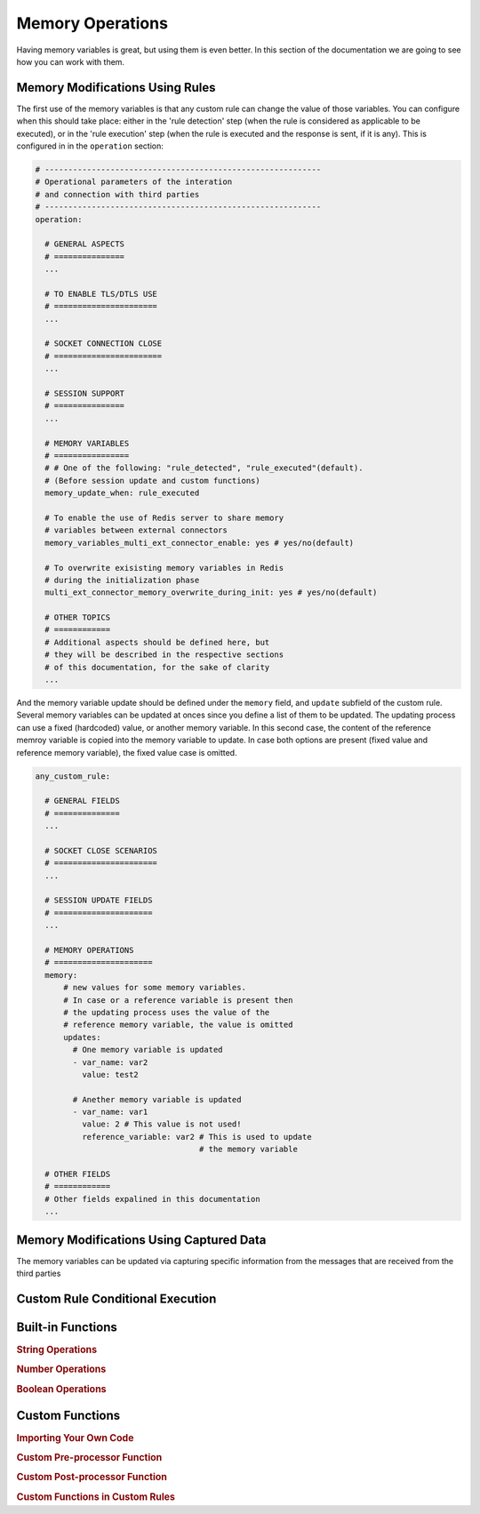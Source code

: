 .. index:: Memory Operations

.. _memory_operations:

Memory Operations
=================
Having memory variables is great, but using them is even better. In this section of the documentation we are going 
to see how you can work with them.

.. index:: Memory Modifications Using Rules

Memory Modifications Using Rules
--------------------------------
The first use of the memory variables is that any custom rule can change the value of those variables. You can configure when this 
should take place: either in the 'rule detection' step (when the rule is considered as applicable to be executed), or in the 'rule execution' 
step (when the rule is executed and the response is sent, if it is any).  This is configured in in the ``operation`` section:

.. code-block:: 

  # -----------------------------------------------------------
  # Operational parameters of the interation 
  # and connection with third parties
  # -----------------------------------------------------------
  operation:

    # GENERAL ASPECTS
    # ===============
    ...

    # TO ENABLE TLS/DTLS USE
    # ======================
    ...

    # SOCKET CONNECTION CLOSE
    # =======================
    ...

    # SESSION SUPPORT
    # ===============
    ...

    # MEMORY VARIABLES
    # ================
    # # One of the following: "rule_detected", "rule_executed"(default). 
    # (Before session update and custom functions)
    memory_update_when: rule_executed 

    # To enable the use of Redis server to share memory 
    # variables between external connectors
    memory_variables_multi_ext_connector_enable: yes # yes/no(default) 

    # To overwrite exisisting memory variables in Redis 
    # during the initialization phase
    multi_ext_connector_memory_overwrite_during_init: yes # yes/no(default) 

    # OTHER TOPICS
    # ============
    # Additional aspects should be defined here, but 
    # they will be described in the respective sections
    # of this documentation, for the sake of clarity
    ...

And the memory variable update should be defined under the ``memory`` field, and ``update`` subfield of the custom rule.
Several memory variables can be updated at onces since you define a list of them to be updated.
The updating process can use a fixed (hardcoded) value, or another memory variable. In this second case,
the content of the reference memroy variable is copied into the memory variable to update. In case both options are present
(fixed value and reference memory variable), the fixed value case is omitted.

.. code-block:: 

  any_custom_rule:

    # GENERAL FIELDS
    # ==============
    ...

    # SOCKET CLOSE SCENARIOS
    # ======================
    ...

    # SESSION UPDATE FIELDS
    # =====================
    ...

    # MEMORY OPERATIONS
    # =====================
    memory:
        # new values for some memory variables.
        # In case or a reference variable is present then 
        # the updating process uses the value of the 
        # reference memory variable, the value is omitted
        updates:
          # One memory variable is updated
          - var_name: var2
            value: test2

          # Anether memory variable is updated
          - var_name: var1
            value: 2 # This value is not used!
            reference_variable: var2 # This is used to update 
                                     # the memory variable

    # OTHER FIELDS
    # ============
    # Other fields expalined in this documentation
    ...

.. index:: Memory Modifications Using Captured Data

Memory Modifications Using Captured Data
----------------------------------------
The memory variables can be updated via capturing specific information from the messages
that are received from the third parties


.. index:: Custom Rule Conditional Execution

Custom Rule Conditional Execution
---------------------------------



.. index:: Built-in Functions

Built-in Functions
------------------

.. rubric:: String Operations



.. rubric:: Number Operations



.. rubric:: Boolean Operations



.. index:: Custom Functions

Custom Functions
----------------

.. rubric:: Importing Your Own Code


.. rubric:: Custom Pre-processor Function


.. rubric:: Custom Post-processor Function


.. rubric:: Custom Functions in Custom Rules